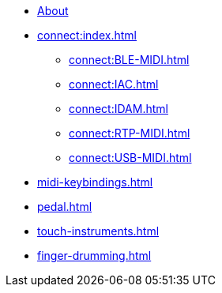 * xref:index.adoc[About]
* xref:connect:index.adoc[]
** xref:connect:BLE-MIDI.adoc[]
** xref:connect:IAC.adoc[]
** xref:connect:IDAM.adoc[]
** xref:connect:RTP-MIDI.adoc[]
** xref:connect:USB-MIDI.adoc[]
* xref:midi-keybindings.adoc[]
* xref:pedal.adoc[]
* xref:touch-instruments.adoc[]
* xref:finger-drumming.adoc[]
